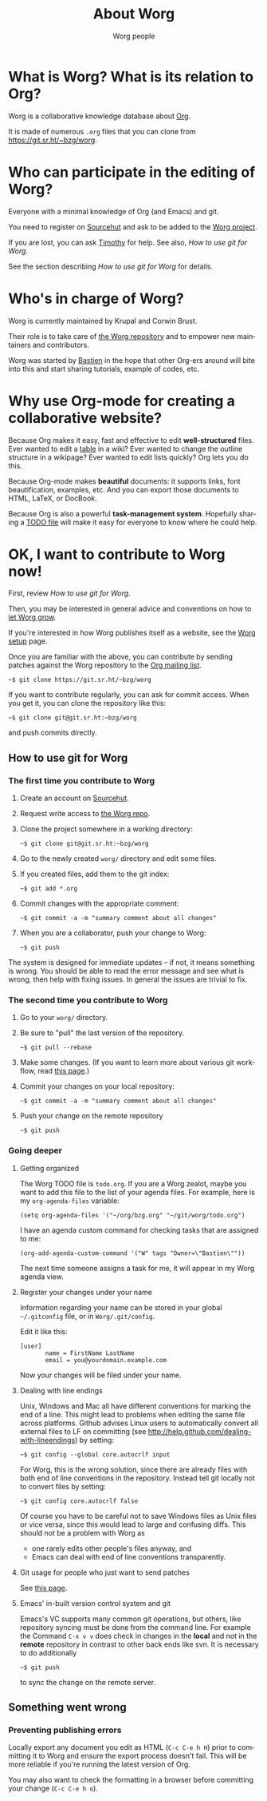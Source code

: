 #+TITLE:      About Worg
#+AUTHOR:     Worg people
#+STARTUP:    align fold nodlcheck hidestars oddeven lognotestate
#+SEQ_TODO:   TODO(t) INPROGRESS(i) WAITING(w@) | DONE(d) CANCELED(c@)
#+TAGS:       Write(w) Update(u) Fix(f) Check(c) 
#+LANGUAGE:   en
#+PRIORITIES: A C B
#+CATEGORY:   worg
#+OPTIONS:   H:3 num:nil toc:t \n:nil ::t |:t ^:t -:t f:t *:t tex:t d:(HIDE) tags:not-in-toc
#+HTML_LINK_UP:    index.html
#+HTML_LINK_HOME:  https://orgmode.org/worg/

# This file is released by its authors and contributors under the GNU
# Free Documentation license v1.3 or later, code examples are released
# under the GNU General Public License v3 or later.

* What is Worg?  What is its relation to Org?

Worg is a collaborative knowledge database about [[https://orgmode.org][Org]].

It is made of numerous =.org= files that you can clone from
[[https://git.sr.ht/~bzg/worg]].

* Who can participate in the editing of Worg?

Everyone with a minimal knowledge of Org (and Emacs) and git.  

You need to register on [[https://sr.ht][Sourcehut]] and ask to be added to the [[https://git.sr.ht/~bzg/worg][Worg
project]].

If you are lost, you can ask [[mailto:tec@tecosaur.com][Timothy]] for help.  See also, [[*How to use git for Worg][How to use
git for Worg]].

See the section describing [[*How to use git for Worg][How to use git for Worg]] for details.

* Who's in charge of Worg?

Worg is currently maintained by Krupal and Corwin Brust.

Their role is to take care of [[https://git.sr.ht/~bzg/worg][the Worg repository]] and to empower new
maintainers and contributors.

Worg was started by [[http://bzg.fr][Bastien]] in the hope that other Org-ers around will
bite into this and start sharing tutorials, example of codes, etc.

* Why use Org-mode for creating a collaborative website?

Because Org makes it easy, fast and effective to edit *well-structured*
files.  Ever wanted to edit a [[file:org-tutorials/tables.org][table]] in a wiki?  Ever wanted to change
the outline structure in a wikipage?  Ever wanted to edit lists
quickly?  Org lets you do this.

Because Org-mode makes *beautiful* documents: it supports links, font
beautification, examples, etc.  And you can export those documents to
HTML, LaTeX, or DocBook.

Because Org is also a powerful *task-management system*.  Hopefully sharing
a [[file:todo.org][TODO file]] will make it easy for everyone to know where he could help.

* OK, I want to *contribute to Worg* now!

First, review [[*How to use git for Worg][How to use git for Worg]].

Then, you may be interested in general advice and conventions on how
to [[file:worg-editing.org][let Worg grow]].

If you're interested in how Worg publishes itself as a website, see
the [[file:worg-setup.org][Worg setup]] page.

Once you are familiar with the above, you can contribute by sending
patches against the Worg repository to the [[file:org-mailing-list.org][Org mailing list]].

: ~$ git clone https://git.sr.ht/~bzg/worg

If you want to contribute regularly, you can ask for commit access.
When you get it, you can clone the repository like this:

: ~$ git clone git@git.sr.ht:~bzg/worg

and push commits directly.

** How to use git for Worg

*** The first time you contribute to Worg
  :PROPERTIES:
  :CUSTOM_ID: contribute-to-worg
  :END:

1. Create an account on [[https://sr.ht][Sourcehut]].

2. Request write access to [[https://git.sr.ht/~bzg/worg][the Worg repo]].

3. Clone the project somewhere in a working directory:

   : ~$ git clone git@git.sr.ht:~bzg/worg

4. Go to the newly created =worg/= directory and edit some files.

5. If you created files, add them to the git index:

   : ~$ git add *.org

6. Commit changes with the appropriate comment:

   : ~$ git commit -a -m "summary comment about all changes"

7. When you are a collaborator, push your change to Worg:

   : ~$ git push

The system is designed for immediate updates -- if not, it means
something is wrong.  You should be able to read the error message and
see what is wrong, then help with fixing issues.  In general the
issues are trivial to fix.

*** The second time you contribute to Worg

1. Go to your =worg/= directory.

2. Be sure to "pull" the last version of the repository.

   : ~$ git pull --rebase

3. Make some changes.  (If you want to learn more about various git
   workflow, read [[file:worg-git-advanced.org][this page]].)

4. Commit your changes on your local repository:

   : ~$ git commit -a -m "summary comment about all changes"

5. Push your change on the remote repository

   : ~$ git push

*** Going deeper

**** Getting organized

The Worg TODO file is =todo.org=.  If you are a Worg zealot, maybe
you want to add this file to the list of your agenda files.  For
example, here is my =org-agenda-files= variable:

: (setq org-agenda-files '("~/org/bzg.org" "~/git/worg/todo.org")

I have an agenda custom command for checking tasks that are assigned
to me:

: (org-add-agenda-custom-command '("W" tags "Owner=\"Bastien\""))

The next time someone assigns a task for me, it will appear in my Worg
agenda view.

**** Register your changes under your name

Information regarding your name can be stored in your global
=~/.gitconfig= file, or in =Worg/.git/config=.

Edit it like this:

: [user]
:        name = FirstName LastName
:        email = you@yourdomain.example.com

Now your changes will be filed under your name.

# I'm not sure this is useful at all:

**** Dealing with line endings

Unix, Windows and Mac all have different conventions for marking the
end of a line. This might lead to problems when editing the same file
across platforms. Github advises Linux users to automatically convert
all external files to LF on committing (see
[[http://help.github.com/dealing-with-lineendings]]) by setting:

: ~$ git config --global core.autocrlf input

For Worg, this is the wrong solution, since there are already files
with both end of line conventions in the repository.  Instead tell git
locally not to convert files by setting:

: ~$ git config core.autocrlf false

Of course you have to be careful not to save Windows files as Unix
files or vice versa, since this would lead to large and confusing
diffs. This should not be a problem with Worg as

- one rarely edits other people's files anyway, and
- Emacs can deal with end of line conventions transparently.

**** Git usage for people who just want to send patches

See [[file:worg-git-advanced.org][this page]].

**** Emacs' in-built version control system and git

Emacs's VC supports many common git operations, but others, like
repository syncing must be done from the command line.  For example
the Command =C-x v v= does check in changes in the *local* and not in the
*remote* repository in contrast to other back ends like svn.  It is
necessary to do additionally

: ~$ git push

to sync the change on the remote server.

** Something went wrong

*** Preventing publishing errors

Locally export any document you edit as HTML (=C-c C-e h H=) prior to
committing it to Worg and ensure the export process doesn't fail.
This will be more reliable if you're running the latest version of
Org.

You may also want to check the formatting in a browser before
committing your change (=C-c C-e h o=).

